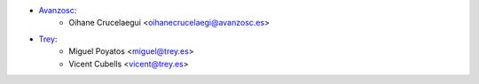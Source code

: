 * `Avanzosc <http://www.avanzosc.com>`__:
    * Oihane Crucelaegui <oihanecrucelaegi@avanzosc.es>
* `Trey <https://www.trey.es>`__:
    * Miguel Poyatos <miguel@trey.es>
    * Vicent Cubells <vicent@trey.es>
